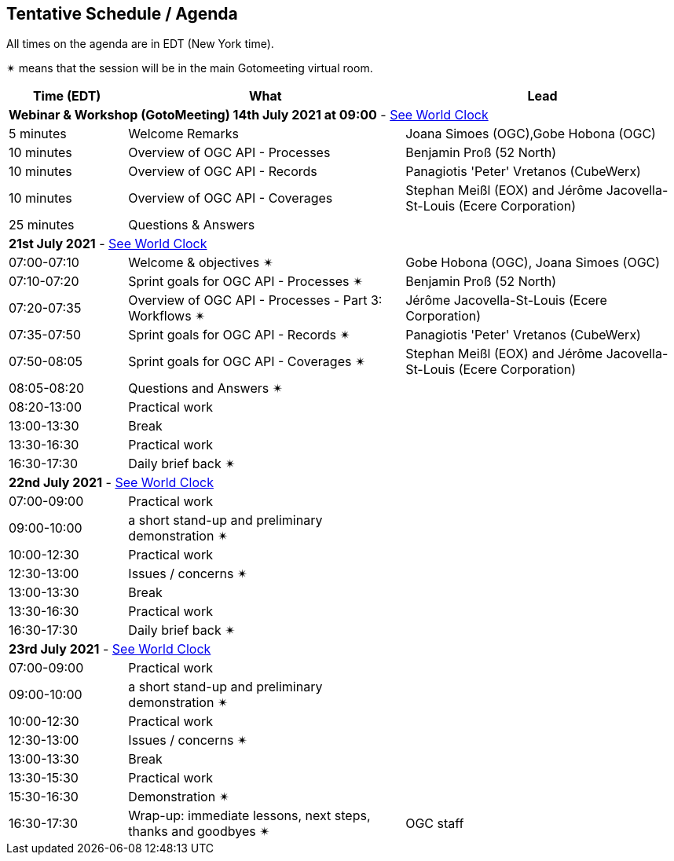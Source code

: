 == Tentative Schedule / Agenda

All times on the agenda are in EDT (New York time).

&#10036; means that the session will be in the main Gotomeeting virtual room.

[cols="3,7,7a",options="header",]
|===
|*Time* (EDT) |*What* |*Lead*
3+|*Webinar & Workshop (GotoMeeting) 14th July 2021 at 09:00* - https://www.timeanddate.com/worldclock/meetingtime.html?day=14&month=7&year=2021&p1=224&p2=179&p3=16&p4=44&p5=240&p6=136&iv=0[See World Clock]
|5 minutes | Welcome Remarks | Joana Simoes (OGC),Gobe Hobona (OGC)
|10 minutes | Overview of OGC API - Processes | Benjamin Proß (52 North)
|10 minutes | Overview of OGC API - Records | Panagiotis 'Peter' Vretanos (CubeWerx)
|10 minutes | Overview of OGC API - Coverages | Stephan Meißl (EOX) and Jérôme Jacovella-St-Louis (Ecere Corporation)
|25 minutes | Questions & Answers|
3+|*21st July 2021* - https://www.timeanddate.com/worldclock/meetingtime.html?day=21&month=7&year=2021&p1=224&p2=179&p3=16&p4=44&p5=240&p6=136&iv=0[See World Clock]
|07:00-07:10 |Welcome & objectives &#10036; | Gobe Hobona (OGC), Joana Simoes (OGC)
|07:10-07:20 |Sprint goals for OGC API - Processes &#10036;| Benjamin Proß (52 North)
|07:20-07:35 |Overview of OGC API - Processes - Part 3: Workflows &#10036;| Jérôme Jacovella-St-Louis (Ecere Corporation)
|07:35-07:50 |Sprint goals for OGC API - Records &#10036;| Panagiotis 'Peter' Vretanos (CubeWerx)
|07:50-08:05 |Sprint goals for OGC API - Coverages &#10036;| Stephan Meißl (EOX) and Jérôme Jacovella-St-Louis (Ecere Corporation)
|08:05-08:20 |Questions and Answers &#10036;|
|08:20-13:00 |Practical work|
|13:00-13:30 |Break |
|13:30-16:30 |Practical work|
|16:30-17:30 |Daily brief back &#10036;|
3+|*22nd July 2021* - https://www.timeanddate.com/worldclock/meetingtime.html?day=22&month=7&year=2021&p1=224&p2=179&p3=16&p4=44&p5=240&p6=136&iv=0[See World Clock]
|07:00-09:00 |Practical work|
|09:00-10:00 |a short stand-up and preliminary demonstration &#10036; |
|10:00-12:30 |Practical work|
|12:30-13:00 |Issues / concerns &#10036;|
|13:00-13:30 |Break |
|13:30-16:30 |Practical work|
|16:30-17:30 |Daily brief back &#10036;|
3+|*23rd July 2021* - https://www.timeanddate.com/worldclock/meetingtime.html?day=23&month=7&year=2021&p1=224&p2=179&p3=16&p4=44&p5=240&p6=136&iv=0[See World Clock]
|07:00-09:00 |Practical work|
|09:00-10:00 |a short stand-up and preliminary demonstration &#10036; |
|10:00-12:30 |Practical work|
|12:30-13:00 |Issues / concerns &#10036;|
|13:00-13:30 |Break |
|13:30-15:30 |Practical work|
|15:30-16:30
a|Demonstration &#10036;
|
|16:30-17:30 |Wrap-up: immediate lessons, next steps, thanks and goodbyes &#10036; | OGC staff
|===
